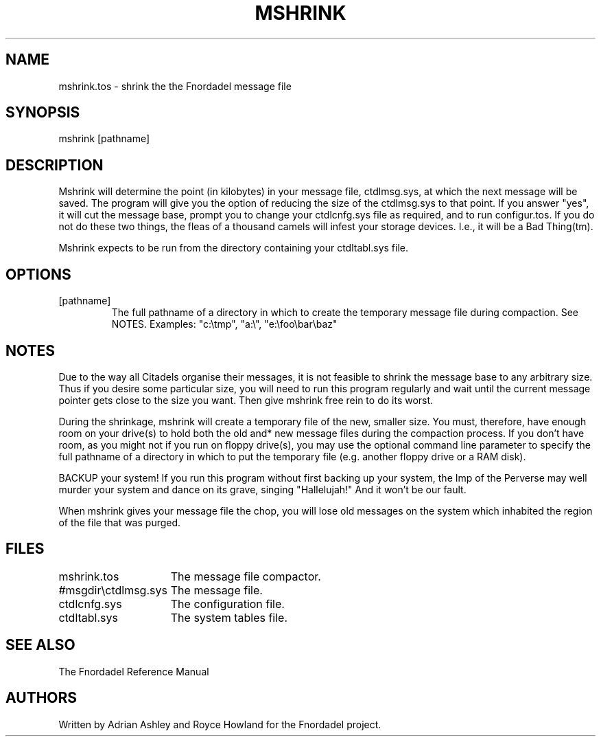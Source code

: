 .TH MSHRINK 1 foo bar "FNORDADEL BBS SOFTWARE"
.SH NAME
mshrink.tos - shrink the the Fnordadel message file
.SH SYNOPSIS
mshrink [pathname]
.SH DESCRIPTION
Mshrink will determine the point (in kilobytes) in your message
file, ctdlmsg.sys, at which the next message will be saved.  The
program will give you the option of reducing the size of the
ctdlmsg.sys to that point.  If you answer "yes", it will cut the
message base, prompt you to change your ctdlcnfg.sys file as
required, and to run configur.tos.  If you do not do these two
things, the fleas of a thousand camels will infest your storage
devices.  I.e., it will be a Bad Thing(tm).
.PP
Mshrink expects to be run from the directory containing your
ctdltabl.sys file.  
.SH OPTIONS
.IP [pathname]
The full pathname of a directory in which to create the
temporary message file during compaction.  See NOTES.
Examples: "c:\\tmp", "a:\\", "e:\\foo\\bar\\baz"
.SH NOTES
Due to the way all Citadels organise their messages, it is not
feasible to shrink the message base to any arbitrary size.  Thus
if you desire some particular size, you will need to run this
program regularly and wait until the current message pointer
gets close to the size you want.  Then give mshrink free rein to
do its worst.
.PP
During the shrinkage, mshrink will create a temporary file of
the new, smaller size.  You must, therefore, have enough room
on your drive(s) to hold both the old and* new message files during
the compaction process.  If you don't have room, as you might not
if you run on floppy drive(s), you may use the optional command
line parameter to specify the full pathname of a directory in which
to put the temporary file (e.g. another floppy drive or a RAM disk).
.PP	
BACKUP your system!  If you run this program without first backing
up your system, the Imp of the Perverse may well murder your system
and dance on its grave, singing "Hallelujah!"  And it won't be our
fault.
.PP
When mshrink gives your message file the chop, you will lose
old messages on the system which inhabited the region of the file
that was purged.
.SH FILES
.DT
.ta \w'#msgdir\\ctdlmsg.sys\ \ \ 'u
.br
mshrink.tos	The message file compactor.
.br
#msgdir\\ctdlmsg.sys	The message file.
.br
ctdlcnfg.sys	The configuration file.
.br
ctdltabl.sys	The system tables file.
.br
.SH SEE ALSO
The Fnordadel Reference Manual
.SH AUTHORS
Written by Adrian Ashley and Royce Howland for the Fnordadel
project.

